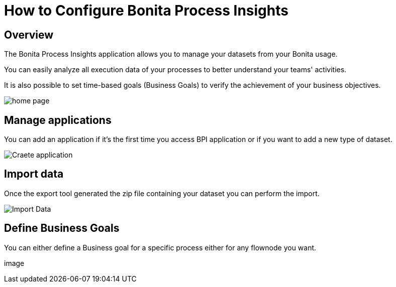 = How to Configure Bonita Process Insights
:description: Explain how to use and configure the CLI to export data from a Bonita database

== Overview
The Bonita Process Insights application allows you to manage your datasets from your Bonita usage.

You can easily analyze all execution data of your processes to better understand your teams' activities.

It is also possible to set time-based goals (Business Goals) to verify the achievement of your business objectives.

image::BPI_homepage.png[home page]

== Manage applications

You can add an application if it's the first time you access BPI application or if you want to add a new type of dataset.

image::create application.png[Craete application]

== Import data
Once the export tool generated the zip file containing your dataset you can perform the import.

image::BPI-import-data-page.png[Import Data]

== Define Business Goals
You can either define a Business goal for a specific process either for any flownode you want.

image